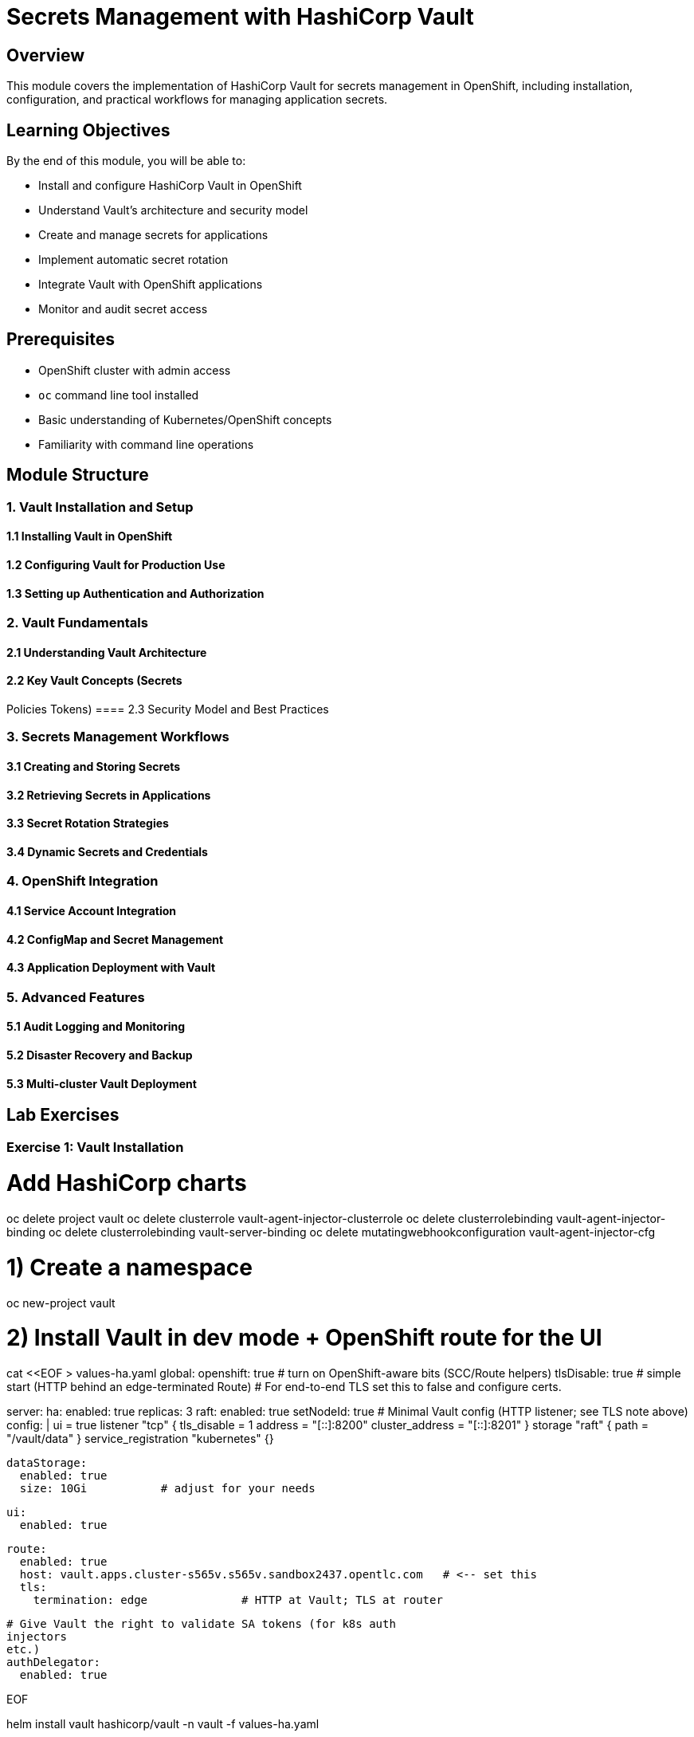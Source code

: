 = Secrets Management with HashiCorp Vault

== Overview

This module covers the implementation of HashiCorp Vault for secrets management in OpenShift,
including installation,
configuration,
and practical workflows for managing application secrets.

== Learning Objectives

By the end of this module,
you will be able to:

* Install and configure HashiCorp Vault in OpenShift
* Understand Vault's architecture and security model
* Create and manage secrets for applications
* Implement automatic secret rotation
* Integrate Vault with OpenShift applications
* Monitor and audit secret access

== Prerequisites

* OpenShift cluster with admin access
* `oc` command line tool installed
* Basic understanding of Kubernetes/OpenShift concepts
* Familiarity with command line operations

== Module Structure

=== 1. Vault Installation and Setup
==== 1.1 Installing Vault in OpenShift
==== 1.2 Configuring Vault for Production Use
==== 1.3 Setting up Authentication and Authorization

=== 2. Vault Fundamentals
==== 2.1 Understanding Vault Architecture
==== 2.2 Key Vault Concepts (Secrets
Policies
Tokens)
==== 2.3 Security Model and Best Practices

=== 3. Secrets Management Workflows
==== 3.1 Creating and Storing Secrets
==== 3.2 Retrieving Secrets in Applications
==== 3.3 Secret Rotation Strategies
==== 3.4 Dynamic Secrets and Credentials

=== 4. OpenShift Integration
==== 4.1 Service Account Integration
==== 4.2 ConfigMap and Secret Management
==== 4.3 Application Deployment with Vault

=== 5. Advanced Features
==== 5.1 Audit Logging and Monitoring
==== 5.2 Disaster Recovery and Backup
==== 5.3 Multi-cluster Vault Deployment

== Lab Exercises

=== Exercise 1: Vault Installation
# Add HashiCorp charts

oc delete project vault
oc delete clusterrole vault-agent-injector-clusterrole
oc delete clusterrolebinding vault-agent-injector-binding
oc delete clusterrolebinding vault-server-binding
oc delete mutatingwebhookconfiguration vault-agent-injector-cfg

# 1) Create a namespace
oc new-project vault

# 2) Install Vault in dev mode + OpenShift route for the UI

cat <<EOF > values-ha.yaml
global:
  openshift: true        # turn on OpenShift-aware bits (SCC/Route helpers)
  tlsDisable: true       # simple start (HTTP behind an edge-terminated Route)
                         # For end-to-end TLS
                         set this to false and configure certs.

server:
  ha:
    enabled: true
    replicas: 3
    raft:
      enabled: true
      setNodeId: true
      # Minimal Vault config (HTTP listener; see TLS note above)
      config: |
        ui = true
        listener "tcp" {
          tls_disable    = 1
          address        = "[::]:8200"
          cluster_address = "[::]:8201"
        }
        storage "raft" { path = "/vault/data" }
        service_registration "kubernetes" {}

  dataStorage:
    enabled: true
    size: 10Gi           # adjust for your needs

  ui:
    enabled: true

  route:
    enabled: true
    host: vault.apps.cluster-s565v.s565v.sandbox2437.opentlc.com   # <-- set this
    tls:
      termination: edge              # HTTP at Vault; TLS at router

  # Give Vault the right to validate SA tokens (for k8s auth
  injectors
  etc.)
  authDelegator:
    enabled: true

EOF


helm install vault hashicorp/vault -n vault -f values-ha.yaml


oc exec -ti vault-0 -n vault -- vault operator unseal 7Z3hhxozXmd1C/NistAVksVyet+AUKRzOx1RCobAU1Q=
oc exec -ti vault-1 -n vault -- vault operator unseal 7Z3hhxozXmd1C/NistAVksVyet+AUKRzOx1RCobAU1Q=
oc exec -ti vault-2 -n vault -- vault operator unseal 7Z3hhxozXmd1C/NistAVksVyet+AUKRzOx1RCobAU1Q=




=== Exercise 2: Basic Secrets Management
Create
store
and retrieve secrets using Vault's key-value store.

=== Exercise 3: Application Integration
Deploy a sample application that retrieves secrets from Vault at runtime.

=== Exercise 4: Secret Rotation
Implement automatic secret rotation for database credentials.

=== Exercise 5: Monitoring and Auditing
Set up monitoring and audit logging for Vault operations.

== Next Steps

After completing this module
you can explore:

* Advanced Vault features like Transit encryption
* Integration with CI/CD pipelines
* Multi-cloud secrets management
* Compliance and governance frameworks

== Additional Resources

* link:https://www.vaultproject.io/docs[Vault Documentation]
* link:https://www.vaultproject.io/docs/platform/k8s[Vault on Kubernetes]
* link:https://www.vaultproject.io/docs/concepts[Vault Concepts]
* link:https://www.vaultproject.io/docs/concepts/policies[Vault Policies] 

